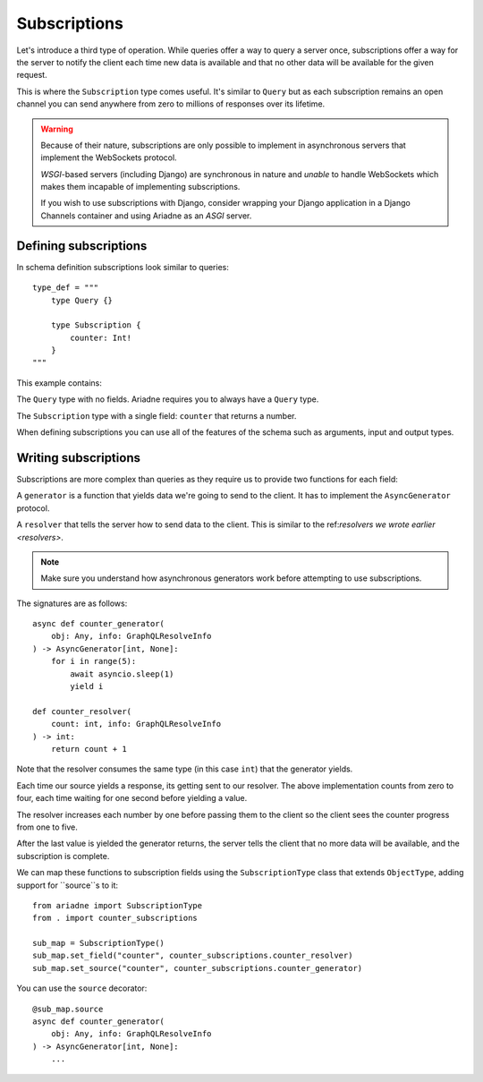 Subscriptions
=============

Let's introduce a third type of operation. While queries offer a way to query a server once, subscriptions offer a way for the server to notify the client each time new data is available and that no other data will be available for the given request.

This is where the ``Subscription`` type comes useful. It's similar to ``Query`` but as each subscription remains an open channel you can send anywhere from zero to millions of responses over its lifetime.

.. warning::
   Because of their nature, subscriptions are only possible to implement in asynchronous servers that implement the WebSockets protocol.

   *WSGI*-based servers (including Django) are synchronous in nature and *unable* to handle WebSockets which makes them incapable of implementing subscriptions.

   If you wish to use subscriptions with Django, consider wrapping your Django application in a Django Channels container and using Ariadne as an *ASGI* server.


Defining subscriptions
----------------------

In schema definition subscriptions look similar to queries::

    type_def = """
        type Query {}

        type Subscription {
            counter: Int!
        }
    """

This example contains:

The ``Query`` type with no fields. Ariadne requires you to always have a ``Query`` type.

The ``Subscription`` type with a single field: ``counter`` that returns a number.

When defining subscriptions you can use all of the features of the schema such as arguments, input and output types.


Writing subscriptions
---------------------

Subscriptions are more complex than queries as they require us to provide two functions for each field:

A ``generator`` is a function that yields data we're going to send to the client. It has to implement the ``AsyncGenerator`` protocol.

A ``resolver`` that tells the server how to send data to the client. This is similar to the ref:`resolvers we wrote earlier <resolvers>`.

.. note::
   Make sure you understand how asynchronous generators work before attempting to use subscriptions.

The signatures are as follows::

    async def counter_generator(
        obj: Any, info: GraphQLResolveInfo
    ) -> AsyncGenerator[int, None]:
        for i in range(5):
            await asyncio.sleep(1)
            yield i

    def counter_resolver(
        count: int, info: GraphQLResolveInfo
    ) -> int:
        return count + 1

Note that the resolver consumes the same type (in this case ``int``) that the generator yields.

Each time our source yields a response, its getting sent to our resolver. The above implementation counts from zero to four, each time waiting for one second before yielding a value.

The resolver increases each number by one before passing them to the client so the client sees the counter progress from one to five.

After the last value is yielded the generator returns, the server tells the client that no more data will be available, and the subscription is complete.

We can map these functions to subscription fields using the ``SubscriptionType`` class that extends ``ObjectType``, adding support for ``source``s to it::

    from ariadne import SubscriptionType
    from . import counter_subscriptions

    sub_map = SubscriptionType()
    sub_map.set_field("counter", counter_subscriptions.counter_resolver)
    sub_map.set_source("counter", counter_subscriptions.counter_generator)

You can use the ``source`` decorator::

    @sub_map.source
    async def counter_generator(
        obj: Any, info: GraphQLResolveInfo
    ) -> AsyncGenerator[int, None]:
        ...
